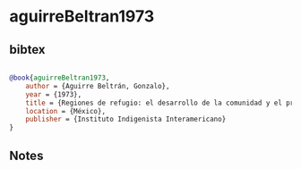 * aguirreBeltran1973




** bibtex

#+NAME: bibtex
#+BEGIN_SRC bibtex

@book{aguirreBeltran1973,
    author = {Aguirre Beltrán, Gonzalo},
    year = {1973},
    title = {Regiones de refugio: el desarrollo de la comunidad y el proceso dominical en mestizo América},
    location = {México},
    publisher = {Instituto Indigenista Interamericano}
}

#+END_SRC




** Notes

